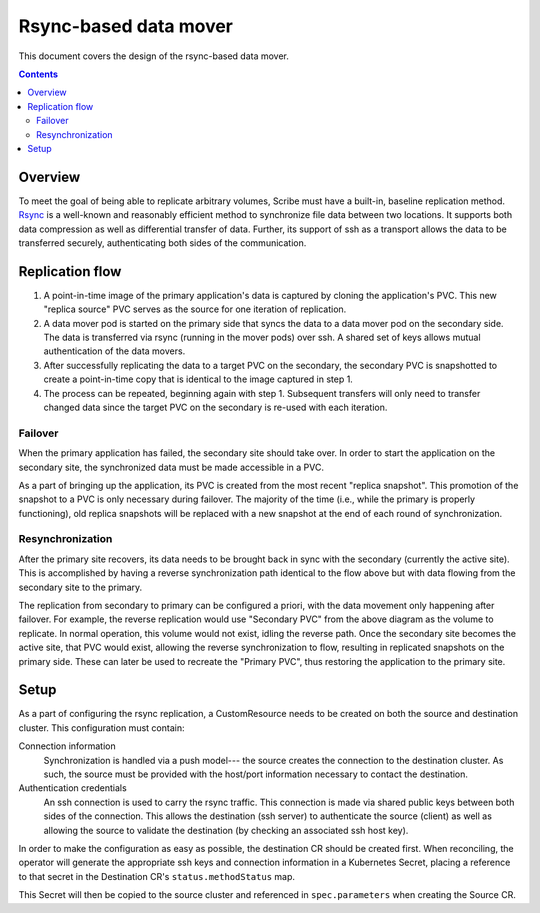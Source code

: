 ======================
Rsync-based data mover
======================

This document covers the design of the rsync-based data mover.

.. contents::
   :depth: 2

Overview
========

To meet the goal of being able to replicate arbitrary volumes, Scribe must have
a built-in, baseline replication method. `Rsync <https://rsync.samba.org/>`_ is
a well-known and reasonably efficient method to synchronize file data between
two locations. It supports both data compression as well as differential
transfer of data. Further, its support of ssh as a transport allows the data to
be transferred securely, authenticating both sides of the communication.

Replication flow
================

#) A point-in-time image of the primary application's data is captured by
   cloning the application's PVC. This new "replica source" PVC serves as the
   source for one iteration of replication.
#) A data mover pod is started on the primary side that syncs the data to a data
   mover pod on the secondary side. The data is transferred via rsync (running
   in the mover pods) over ssh. A shared set of keys allows mutual
   authentication of the data movers.
#) After successfully replicating the data to a target PVC on the secondary, the
   secondary PVC is snapshotted to create a point-in-time copy that is identical
   to the image captured in step 1.
#) The process can be repeated, beginning again with step 1. Subsequent
   transfers will only need to transfer changed data since the target PVC on the
   secondary is re-used with each iteration.

.. diagram::

   /-------------\   +---------+                                       +----------=+   /------------=\
   |             |   |{s}      |                                       |{s}        |   |             |
   | Application +<->+ Primary |                                       | Secondary +<->+ Application |
   |             |   | PVC     |                                       | PVC       |   |             |
   \-------------/   +---------+                                       +-----------+   \-------------/
                         |                                                  ^
                         |Clone                                             |Restore
                         v                                                  :
                     +---------+                  +---------+          +----------+
                     |{s}      |                  |{s}      |          |          |
                     | Replica |                  | Replica |   Snap   | Replica  |
                     | Source  |                  | Target  +--------->+ Snapshot |
                     | PVC     |                  | PVC     |          |          |
                     +---------+                  +---------+          +----------+
                         |                            ^
                         |                            |
                         v                            |
                     /--------\                   /--------\
                     |        |                   |        |
                     | Data   |                   | Data   |
                     | Mover  +----------=------->+ Mover  |
                     |        |                   |        |
                     \--------/                   \--------/
    

                Primary site                                        Secondary site

Failover
--------

When the primary application has failed, the secondary site should take over. In
order to start the application on the secondary site, the synchronized data must
be made accessible in a PVC.

As a part of bringing up the application, its PVC is created from the most
recent "replica snapshot". This promotion of the snapshot to a PVC is only
necessary during failover. The majority of the time (i.e., while the primary is
properly functioning), old replica snapshots will be replaced with a new
snapshot at the end of each round of synchronization.

Resynchronization
-----------------

After the primary site recovers, its data needs to be brought back in sync with
the secondary (currently the active site). This is accomplished by having a
reverse synchronization path identical to the flow above but with data flowing
from the secondary site to the primary.

The replication from secondary to primary can be configured a priori, with the
data movement only happening after failover. For example, the reverse
replication would use "Secondary PVC" from the above diagram as the volume to
replicate. In normal operation, this volume would not exist, idling the reverse
path. Once the secondary site becomes the active site, that PVC would exist,
allowing the reverse synchronization to flow, resulting in replicated snapshots
on the primary side. These can later be used to recreate the "Primary PVC", thus
restoring the application to the primary site.

Setup
=====

As a part of configuring the rsync replication, a CustomResource needs to be
created on both the source and destination cluster. This configuration must
contain:

Connection information
  Synchronization is handled via a push model--- the source creates the
  connection to the destination cluster. As such, the source must be provided
  with the host/port information necessary to contact the destination.
Authentication credentials
  An ssh connection is used to carry the rsync traffic. This connection is made
  via shared public keys between both sides of the connection. This allows the
  destination (ssh server) to authenticate the source (client) as well as
  allowing the source to validate the destination (by checking an associated ssh
  host key).

In order to make the configuration as easy as possible, the destination CR
should be created first. When reconciling, the operator will generate the
appropriate ssh keys and connection information in a Kubernetes Secret, placing
a reference to that secret in the Destination CR's ``status.methodStatus`` map.

This Secret will then be copied to the source cluster and referenced in
``spec.parameters`` when creating the Source CR.
